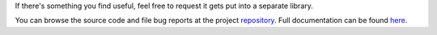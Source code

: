 .. _repository: https://github.com/the-allanc/crookbook/
.. _documentation: https://crookbook.readthedocs.io/en/stable/
.. _pypi: https://pypi.python.org/pypi/crookbook
.. _coveralls: https://coveralls.io/github/the-allanc/crookbook
.. _license: https://github.com/the-allanc/crookbook/master/LICENSE.txt
.. _travis: https://travis-ci.org/the-allanc/crookbook
.. _codeclimate: https://codeclimate.com/github/the-allanc/crookbook

.. |Build Status| image:: https://img.shields.io/travis/the-allanc/crookbook.svg
    :target: travis_
    :alt: Build Status
.. |Coverage| image:: https://img.shields.io/coveralls/the-allanc/crookbook.svg
    :target: coveralls_
    :alt: Coverage
.. |Docs| image:: https://readthedocs.org/projects/crookbook/badge/?version=stable&style=flat
    :target: documentation_
    :alt: Docs
.. |Release Version| image:: https://img.shields.io/pypi/pyversions/crookbook.svg
    :target: pypi_
    :alt: Release Version
.. |Python Version| image:: https://img.shields.io/pypi/v/crookbook.svg
    :target: pypi_
    :alt: Python Version
.. |License| image:: https://img.shields.io/pypi/l/crookbook.svg
    :target: license_
    :alt: License
.. |Code Climate| image:: https://img.shields.io/codeclimate/issues/github/the-allanc/crookbook.svg
    :target: codeclimate_
    :alt: Code Climate

If there's something you find useful, feel free to request it gets put into a separate library.

|Docs| |Release Version| |Python Version| |License| |Build Status| |Coverage| |Code Climate|

.. all-content-above-will-be-included-in-sphinx-docs

You can browse the source code and file bug reports at the project repository_. Full documentation can be found `here`__.

__ documentation_

